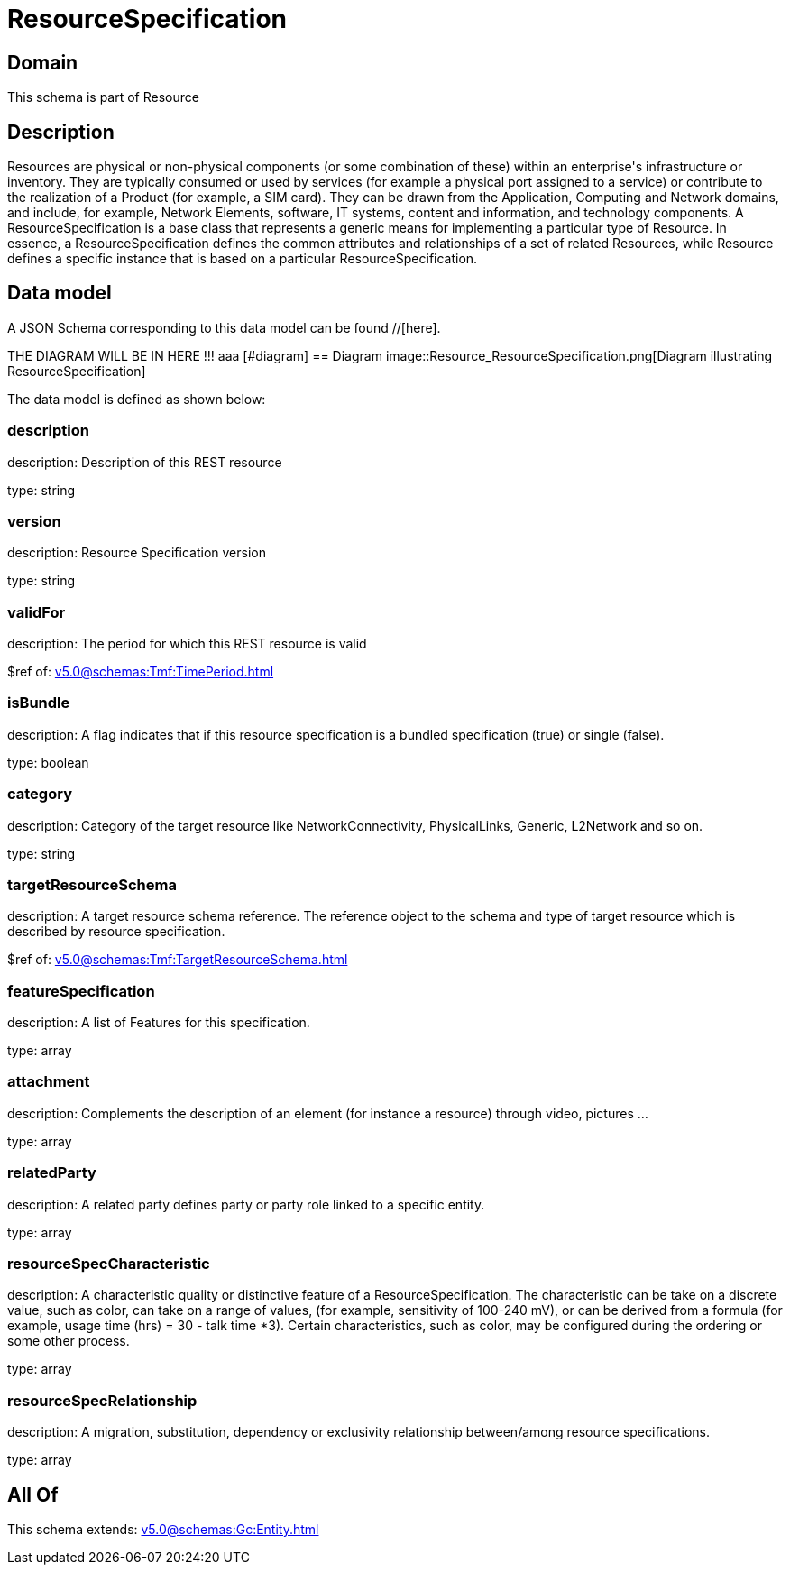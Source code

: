 = ResourceSpecification

[#domain]
== Domain

This schema is part of Resource

[#description]
== Description
Resources are physical or non-physical components (or some combination of these) within an enterprise&#x27;s infrastructure or inventory. They are typically consumed or used by services (for example a physical port assigned to a service) or contribute to the realization of a Product (for example, a SIM card). They can be drawn from the Application, Computing and Network domains, and include, for example, Network Elements, software, IT systems, content and information, and technology components.
A ResourceSpecification is a base class that represents a generic means for implementing a particular type of Resource. In essence, a ResourceSpecification defines the common attributes and relationships of a set of related Resources, while Resource defines a specific instance that is based on a particular ResourceSpecification.


[#data_model]
== Data model

A JSON Schema corresponding to this data model can be found //[here].

THE DIAGRAM WILL BE IN HERE !!!
aaa
            [#diagram]
            == Diagram
            image::Resource_ResourceSpecification.png[Diagram illustrating ResourceSpecification]
            

The data model is defined as shown below:


=== description
description: Description of this REST resource

type: string


=== version
description: Resource Specification version

type: string


=== validFor
description: The period for which this REST resource is valid

$ref of: xref:v5.0@schemas:Tmf:TimePeriod.adoc[]


=== isBundle
description: A flag indicates that if this resource specification is a bundled specification (true) or single (false).

type: boolean


=== category
description: Category of the target resource like NetworkConnectivity, PhysicalLinks, Generic, L2Network and so on.

type: string


=== targetResourceSchema
description: A target resource schema reference. The reference object to the schema and type of target resource which is described by resource specification.

$ref of: xref:v5.0@schemas:Tmf:TargetResourceSchema.adoc[]


=== featureSpecification
description: A list of Features for this specification.

type: array


=== attachment
description: Complements the description of an element (for instance a resource) through video, pictures ...

type: array


=== relatedParty
description: A related party defines party or party role linked to a specific entity.

type: array


=== resourceSpecCharacteristic
description: A characteristic quality or distinctive feature of a ResourceSpecification.  The characteristic can be take on a discrete value, such as color, can take on a range of values, (for example, sensitivity of 100-240 mV), or can be derived from a formula (for example, usage time (hrs) = 30 - talk time *3). Certain characteristics, such as color, may be configured during the ordering or some other process.

type: array


=== resourceSpecRelationship
description: A migration, substitution, dependency or exclusivity relationship between/among resource specifications.

type: array


[#all_of]
== All Of

This schema extends: xref:v5.0@schemas:Gc:Entity.adoc[]
